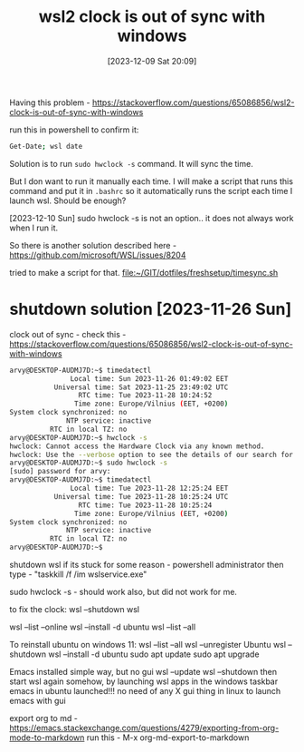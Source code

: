 #+title:      wsl2 clock is out of sync with windows
#+date:       [2023-12-09 Sat 20:09]
#+filetags:   :freshsetup:wsl:
#+identifier: 20231209T200922
#+STARTUP:    overview

Having this problem -
https://stackoverflow.com/questions/65086856/wsl2-clock-is-out-of-sync-with-windows

run this in powershell to confirm it:

#+begin_src bash
  Get-Date; wsl date
#+end_src

Solution is to run =sudo hwclock -s= command. It will sync the time.

But I don want to run it manually each time. I will make a script that runs
this command and put it in =.bashrc= so it automatically runs the script each
time I launch wsl. Should be enough?

[2023-12-10 Sun] sudo hwclock -s is not an option.. it does not always work
when I run it.

So there is another solution described here -
https://github.com/microsoft/WSL/issues/8204

tried to make a script for that. [[file:~/GIT/dotfiles/freshsetup/timesync.sh]]

* shutdown solution [2023-11-26 Sun]

clock out of sync - check this -
https://stackoverflow.com/questions/65086856/wsl2-clock-is-out-of-sync-with-windows

#+begin_src bash
  arvy@DESKTOP-AUDMJ7D:~$ timedatectl
                 Local time: Sun 2023-11-26 01:49:02 EET
             Universal time: Sat 2023-11-25 23:49:02 UTC
                   RTC time: Tue 2023-11-28 10:24:52
                  Time zone: Europe/Vilnius (EET, +0200)
  System clock synchronized: no
                NTP service: inactive
            RTC in local TZ: no
  arvy@DESKTOP-AUDMJ7D:~$ hwclock -s
  hwclock: Cannot access the Hardware Clock via any known method.
  hwclock: Use the --verbose option to see the details of our search for an access method.
  arvy@DESKTOP-AUDMJ7D:~$ sudo hwclock -s
  [sudo] password for arvy:
  arvy@DESKTOP-AUDMJ7D:~$ timedatectl
                 Local time: Tue 2023-11-28 12:25:24 EET
             Universal time: Tue 2023-11-28 10:25:24 UTC
                   RTC time: Tue 2023-11-28 10:25:24
                  Time zone: Europe/Vilnius (EET, +0200)
  System clock synchronized: no
                NTP service: inactive
            RTC in local TZ: no
  arvy@DESKTOP-AUDMJ7D:~$
#+end_src

shutdown wsl if its stuck for some reason - powershell administrator
then type - "taskkill /f /im wslservice.exe"

sudo hwclock -s - should work also, but did not work for me.

to fix the clock:
wsl --shutdown
wsl

wsl --list --online
wsl --install -d ubuntu
wsl --list --all

To reinstall ubuntu on windows 11:
wsl --list --all
wsl --unregister Ubuntu
wsl --shutdown
wsl --install -d ubuntu
sudo apt update
sudo apt upgrade

Emacs installed simple way, but no gui
wsl --update
wsl --shutdown
then start wsl again somehow, by launching wsl apps in the windows taskbar
emacs in ubuntu
launched!!!
no need of any X gui thing in linux to launch emacs with gui

export org to md - https://emacs.stackexchange.com/questions/4279/exporting-from-org-mode-to-markdown
run this - M-x org-md-export-to-markdown
